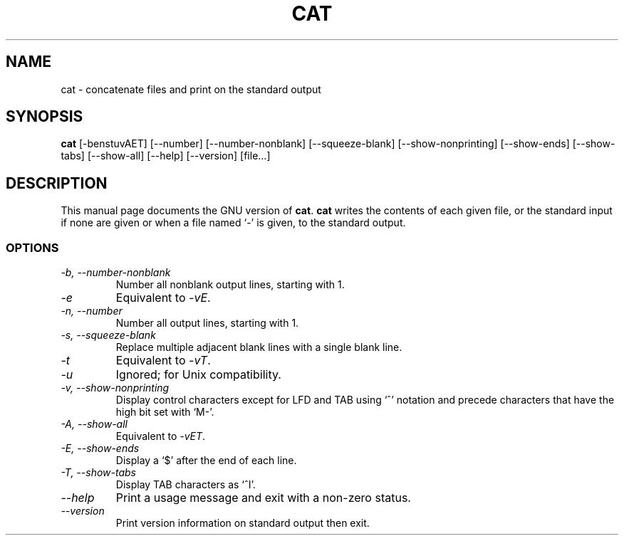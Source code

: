 .TH CAT 1L "GNU Text Utilities" "FSF" \" -*- nroff -*-
.SH NAME
cat \- concatenate files and print on the standard output
.SH SYNOPSIS
.B cat
[\-benstuvAET] [\-\-number] [\-\-number-nonblank] [\-\-squeeze-blank]
[\-\-show-nonprinting] [\-\-show-ends] [\-\-show-tabs] [\-\-show-all]
[\-\-help] [\-\-version]
[file...]
.SH DESCRIPTION
This manual page
documents the GNU version of
.BR cat .
.B cat
writes the contents of each given file, or the standard input if
none are given or when a file named `\-' is given, to the standard
output.
.SS OPTIONS
.TP
.I "\-b, \-\-number-nonblank"
Number all nonblank output lines, starting with 1.
.TP
.I \-e
Equivalent to
.IR \-vE .
.TP
.I "\-n, \-\-number"
Number all output lines, starting with 1.
.TP
.I "\-s, \-\-squeeze-blank"
Replace multiple adjacent blank lines with a single blank line.
.TP
.I \-t
Equivalent to
.IR \-vT .
.TP
.I \-u
Ignored; for Unix compatibility.
.TP
.I "\-v, \-\-show-nonprinting"
Display control characters except for LFD and TAB using `^' notation
and precede characters that have the high bit set with `M-'.
.TP
.I "\-A, \-\-show-all"
Equivalent to
.IR \-vET .
.TP
.I "\-E, \-\-show-ends"
Display a `$' after the end of each line.
.TP
.I "\-T, \-\-show-tabs"
Display TAB characters as `^I'.
.TP
.I "\-\-help"
Print a usage message and exit with a non-zero status.
.TP
.I "\-\-version"
Print version information on standard output then exit.
